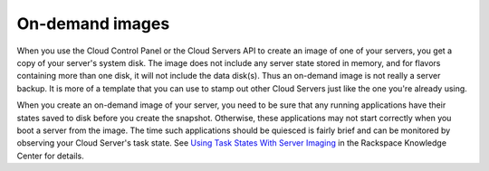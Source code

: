 .. _on-demand-images:

''''''''''''''''
On-demand images
''''''''''''''''
When you use the Cloud Control Panel or the Cloud Servers API to create
an image of one of your servers, you get a copy of your
server's system disk. The image does not include any server state stored
in memory, and for flavors containing more than one disk, it will not
include the data disk(s). Thus an on-demand image is not really a server
backup. It is more of a template that you can use to stamp out other
Cloud Servers just like the one you're already using.

When you create an on-demand image of your server, you need to be sure
that any running applications have their states saved to disk before you
create the snapshot. Otherwise, these applications may not start
correctly when you boot a server from the image. The time such
applications should be quiesced is fairly brief and can be monitored by
observing your Cloud Server's task state. 
See `Using Task States With Server
Imaging <http://www.rackspace.com/knowledge_center/article/using-task-states-with-server-imaging>`__
in the Rackspace Knowledge Center for details.
